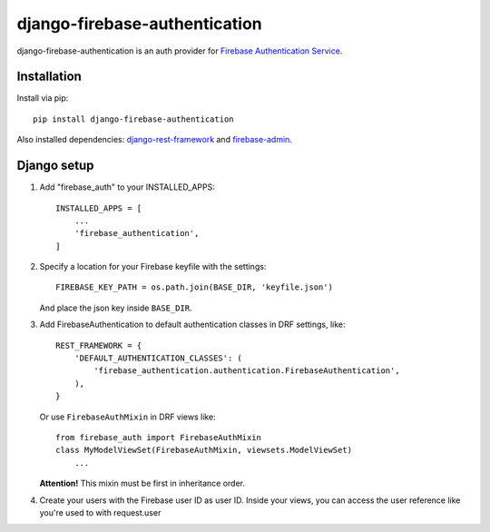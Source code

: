 ==============================
django-firebase-authentication
==============================

django-firebase-authentication is an auth provider for `Firebase Authentication Service <https://firebase.google.com/products/auth/>`_.

Installation
------------

Install via pip::

    pip install django-firebase-authentication

Also installed dependencies:
`django-rest-framework <https://github.com/encode/django-rest-framework/>`_ and
`firebase-admin <https://github.com/firebase/firebase-admin-python/>`_.

Django setup
------------
1. Add "firebase_auth" to your INSTALLED_APPS::

    INSTALLED_APPS = [
        ...
        'firebase_authentication',
    ]

2. Specify a location for your Firebase keyfile with the settings::

    FIREBASE_KEY_PATH = os.path.join(BASE_DIR, 'keyfile.json')

   And place the json key inside ``BASE_DIR``.

3. Add FirebaseAuthentication to default authentication classes in DRF settings, like::

    REST_FRAMEWORK = {
        'DEFAULT_AUTHENTICATION_CLASSES': (
            'firebase_authentication.authentication.FirebaseAuthentication',
        ),
    }

   Or use ``FirebaseAuthMixin`` in DRF views like::

    from firebase_auth import FirebaseAuthMixin
    class MyModelViewSet(FirebaseAuthMixin, viewsets.ModelViewSet)
        ...

   **Attention!** This mixin must be first in inheritance order.

4. Create your users with the Firebase user ID as user ID.
   Inside your views, you can access the user reference like you're used to with  request.user
